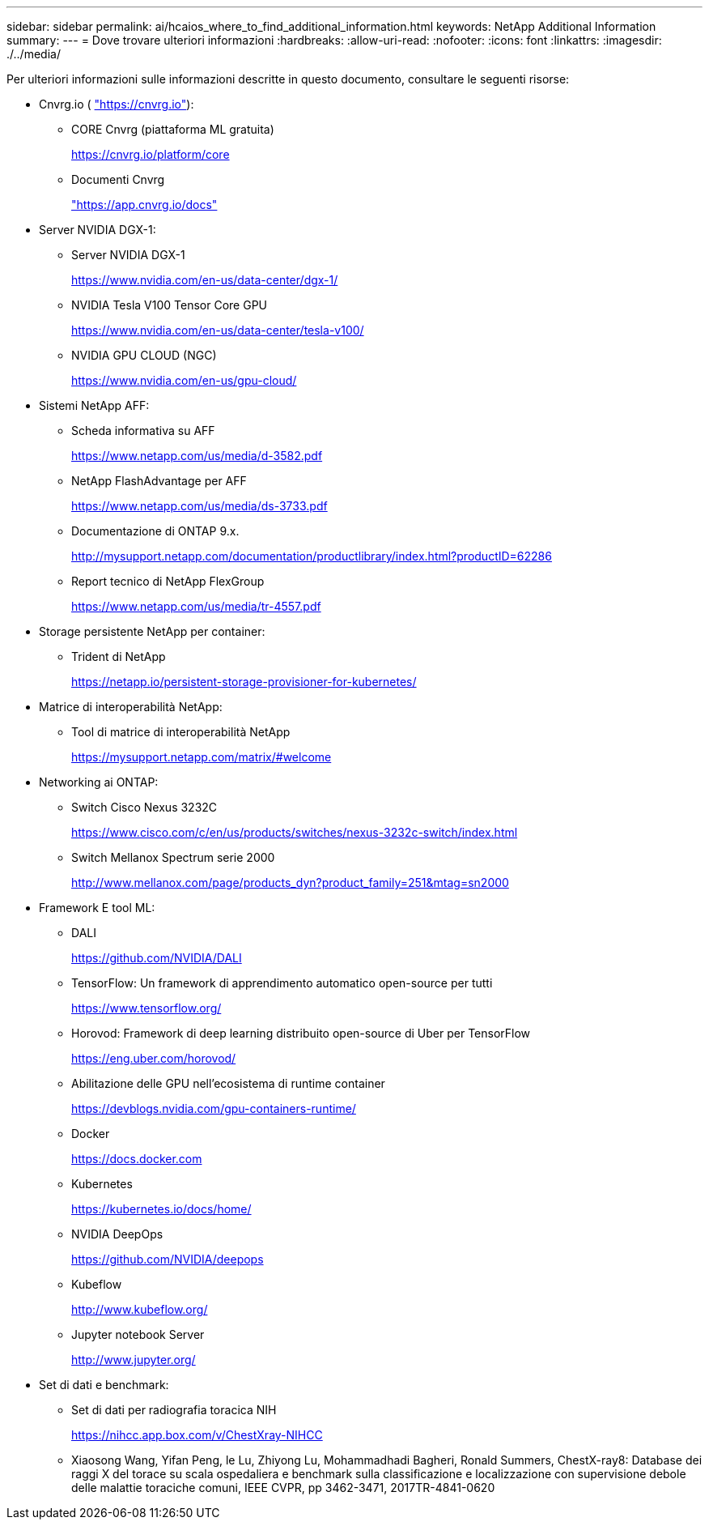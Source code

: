 ---
sidebar: sidebar 
permalink: ai/hcaios_where_to_find_additional_information.html 
keywords: NetApp Additional Information 
summary:  
---
= Dove trovare ulteriori informazioni
:hardbreaks:
:allow-uri-read: 
:nofooter: 
:icons: font
:linkattrs: 
:imagesdir: ./../media/


[role="lead"]
Per ulteriori informazioni sulle informazioni descritte in questo documento, consultare le seguenti risorse:

* Cnvrg.io ( https://cnvrg.io["https://cnvrg.io"^]):
+
** CORE Cnvrg (piattaforma ML gratuita)
+
https://cnvrg.io/platform/core[]

** Documenti Cnvrg
+
https://app.cnvrg.io/docs["https://app.cnvrg.io/docs"^]



* Server NVIDIA DGX-1:
+
** Server NVIDIA DGX-1
+
https://www.nvidia.com/en-us/data-center/dgx-1/[]

** NVIDIA Tesla V100 Tensor Core GPU
+
https://www.nvidia.com/en-us/data-center/tesla-v100/[]

** NVIDIA GPU CLOUD (NGC)
+
https://www.nvidia.com/en-us/gpu-cloud/[]



* Sistemi NetApp AFF:
+
** Scheda informativa su AFF
+
https://www.netapp.com/us/media/d-3582.pdf[]

** NetApp FlashAdvantage per AFF
+
https://www.netapp.com/us/media/ds-3733.pdf[]

** Documentazione di ONTAP 9.x.
+
http://mysupport.netapp.com/documentation/productlibrary/index.html?productID=62286[]

** Report tecnico di NetApp FlexGroup
+
https://www.netapp.com/us/media/tr-4557.pdf[]



* Storage persistente NetApp per container:
+
** Trident di NetApp
+
https://netapp.io/persistent-storage-provisioner-for-kubernetes/[]



* Matrice di interoperabilità NetApp:
+
** Tool di matrice di interoperabilità NetApp
+
https://mysupport.netapp.com/matrix/#welcome[]



* Networking ai ONTAP:
+
** Switch Cisco Nexus 3232C
+
https://www.cisco.com/c/en/us/products/switches/nexus-3232c-switch/index.html[]

** Switch Mellanox Spectrum serie 2000
+
http://www.mellanox.com/page/products_dyn?product_family=251&mtag=sn2000[]



* Framework E tool ML:
+
** DALI
+
https://github.com/NVIDIA/DALI[]

** TensorFlow: Un framework di apprendimento automatico open-source per tutti
+
https://www.tensorflow.org/[]

** Horovod: Framework di deep learning distribuito open-source di Uber per TensorFlow
+
https://eng.uber.com/horovod/[]

** Abilitazione delle GPU nell'ecosistema di runtime container
+
https://devblogs.nvidia.com/gpu-containers-runtime/[]

** Docker
+
https://docs.docker.com[]

** Kubernetes
+
https://kubernetes.io/docs/home/[]

** NVIDIA DeepOps
+
https://github.com/NVIDIA/deepops[]

** Kubeflow
+
http://www.kubeflow.org/[]

** Jupyter notebook Server
+
http://www.jupyter.org/[]



* Set di dati e benchmark:
+
** Set di dati per radiografia toracica NIH
+
https://nihcc.app.box.com/v/ChestXray-NIHCC[]

** Xiaosong Wang, Yifan Peng, le Lu, Zhiyong Lu, Mohammadhadi Bagheri, Ronald Summers, ChestX-ray8: Database dei raggi X del torace su scala ospedaliera e benchmark sulla classificazione e localizzazione con supervisione debole delle malattie toraciche comuni, IEEE CVPR, pp 3462-3471, 2017TR-4841-0620



